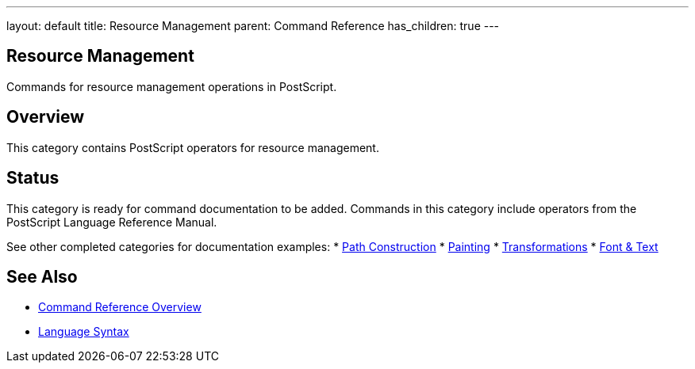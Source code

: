 ---
layout: default
title: Resource Management
parent: Command Reference
has_children: true
---

== Resource Management

Commands for resource management operations in PostScript.

== Overview

This category contains PostScript operators for resource management.

== Status

This category is ready for command documentation to be added. Commands in this category include operators from the PostScript Language Reference Manual.

See other completed categories for documentation examples:
* xref:../path-construction/index.adoc[Path Construction]
* xref:../painting/index.adoc[Painting]
* xref:../transformations/index.adoc[Transformations]
* xref:../font-text/index.adoc[Font & Text]

== See Also

* xref:../index.adoc[Command Reference Overview]
* xref:../../syntax/index.adoc[Language Syntax]
